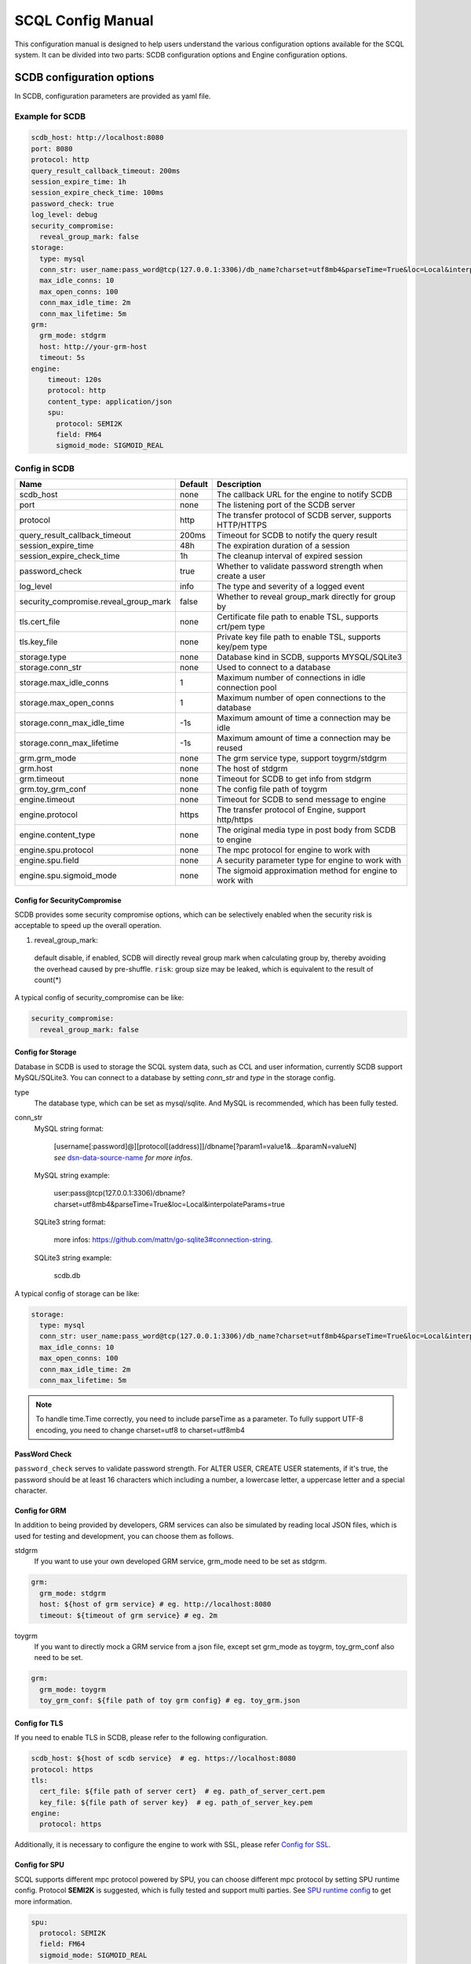 ==================
SCQL Config Manual
==================

This configuration manual is designed to help users understand the various configuration options available for the SCQL system. It can be divided into two parts: SCDB configuration options and Engine configuration options.

.. _scdb_config_options:

SCDB configuration options
==========================

In SCDB, configuration parameters are provided as yaml file.

Example for SCDB
----------------

.. code-block:: yaml

  scdb_host: http://localhost:8080
  port: 8080
  protocol: http
  query_result_callback_timeout: 200ms
  session_expire_time: 1h
  session_expire_check_time: 100ms
  password_check: true
  log_level: debug
  security_compromise:
    reveal_group_mark: false
  storage:
    type: mysql
    conn_str: user_name:pass_word@tcp(127.0.0.1:3306)/db_name?charset=utf8mb4&parseTime=True&loc=Local&interpolateParams=true
    max_idle_conns: 10
    max_open_conns: 100
    conn_max_idle_time: 2m
    conn_max_lifetime: 5m
  grm:
    grm_mode: stdgrm
    host: http://your-grm-host
    timeout: 5s
  engine:
      timeout: 120s
      protocol: http
      content_type: application/json
      spu:
        protocol: SEMI2K
        field: FM64
        sigmoid_mode: SIGMOID_REAL


Config in SCDB
--------------

+---------------------------------------+---------+------------------------------------------------------------+
|                 Name                  | Default |                        Description                         |
+=======================================+=========+============================================================+
| scdb_host                             | none    | The callback URL for the engine to notify SCDB             |
+---------------------------------------+---------+------------------------------------------------------------+
| port                                  | none    | The listening port of the SCDB server                      |
+---------------------------------------+---------+------------------------------------------------------------+
| protocol                              | http    | The transfer protocol of SCDB server, supports HTTP/HTTPS  |
+---------------------------------------+---------+------------------------------------------------------------+
| query_result_callback_timeout         | 200ms   | Timeout for SCDB to notify the query result                |
+---------------------------------------+---------+------------------------------------------------------------+
| session_expire_time                   | 48h     | The expiration duration of a session                       |
+---------------------------------------+---------+------------------------------------------------------------+
| session_expire_check_time             | 1h      | The cleanup interval of expired session                    |
+---------------------------------------+---------+------------------------------------------------------------+
| password_check                        | true    | Whether to validate password strength when create a user   |
+---------------------------------------+---------+------------------------------------------------------------+
| log_level                             | info    | The type and severity of a logged event                    |
+---------------------------------------+---------+------------------------------------------------------------+
| security_compromise.reveal_group_mark | false   | Whether to reveal group_mark directly for group by         |
+---------------------------------------+---------+------------------------------------------------------------+
| tls.cert_file                         | none    | Certificate file path to enable TSL, supports crt/pem type |
+---------------------------------------+---------+------------------------------------------------------------+
| tls.key_file                          | none    | Private key file path to enable TSL, supports key/pem type |
+---------------------------------------+---------+------------------------------------------------------------+
| storage.type                          | none    | Database kind in SCDB, supports MYSQL/SQLite3              |
+---------------------------------------+---------+------------------------------------------------------------+
| storage.conn_str                      | none    | Used to connect to a database                              |
+---------------------------------------+---------+------------------------------------------------------------+
| storage.max_idle_conns                | 1       | Maximum number of connections in idle connection pool      |
+---------------------------------------+---------+------------------------------------------------------------+
| storage.max_open_conns                | 1       | Maximum number of open connections to the database         |
+---------------------------------------+---------+------------------------------------------------------------+
| storage.conn_max_idle_time            | -1s     | Maximum amount of time a connection may be idle            |
+---------------------------------------+---------+------------------------------------------------------------+
| storage.conn_max_lifetime             | -1s     | Maximum amount of time a connection may be reused          |
+---------------------------------------+---------+------------------------------------------------------------+
| grm.grm_mode                          | none    | The grm service type, support toygrm/stdgrm                |
+---------------------------------------+---------+------------------------------------------------------------+
| grm.host                              | none    | The host of stdgrm                                         |
+---------------------------------------+---------+------------------------------------------------------------+
| grm.timeout                           | none    | Timeout for SCDB to get info from stdgrm                   |
+---------------------------------------+---------+------------------------------------------------------------+
| grm.toy_grm_conf                      | none    | The config file path of toygrm                             |
+---------------------------------------+---------+------------------------------------------------------------+
| engine.timeout                        | none    | Timeout for SCDB to send message to engine                 |
+---------------------------------------+---------+------------------------------------------------------------+
| engine.protocol                       | https   | The transfer protocol of Engine, support http/https        |
+---------------------------------------+---------+------------------------------------------------------------+
| engine.content_type                   | none    | The original media type in post body from SCDB to engine   |
+---------------------------------------+---------+------------------------------------------------------------+
| engine.spu.protocol                   | none    | The mpc protocol for engine to work with                   |
+---------------------------------------+---------+------------------------------------------------------------+
| engine.spu.field                      | none    | A security parameter type for engine to work with          |
+---------------------------------------+---------+------------------------------------------------------------+
| engine.spu.sigmoid_mode               | none    | The sigmoid approximation method for engine to work with   |
+---------------------------------------+---------+------------------------------------------------------------+

Config for SecurityCompromise
^^^^^^^^^^^^^^^^^^^^^^^^^^^^^^

SCDB provides some security compromise options, which can be selectively enabled when the security risk is acceptable to speed up the overall operation.

1. reveal_group_mark:
  default disable, if enabled, SCDB will directly reveal group mark when calculating group by, thereby avoiding the overhead caused by pre-shuffle.  ``risk``: group size may be leaked, which is equivalent to the result of count(*)

A typical config of security_compromise can be like:

.. code-block:: yaml

  security_compromise:
    reveal_group_mark: false


Config for Storage
^^^^^^^^^^^^^^^^^^

Database in SCDB is used to storage the SCQL system data, such as CCL and user information, currently SCDB support MySQL/SQLite3. You can connect to a database by setting `conn_str` and `type` in the storage config.

type
  The database type, which can be set as mysql/sqlite. And MySQL is recommended, which has been fully tested.

conn_str
  MySQL string format:

    | [username[:password]@][protocol[(address)]]/dbname[?param1=value1&...&paramN=valueN]
    | *see* `dsn-data-source-name`_ *for more infos*.

  MySQL string example:

    user:pass@tcp(127.0.0.1:3306)/dbname?charset=utf8mb4&parseTime=True&loc=Local&interpolateParams=true

  SQLite3 string format:

    more infos: https://github.com/mattn/go-sqlite3#connection-string.

  SQLite3 string example:

    scdb.db

.. _dsn-data-source-name: https://github.com/go-sql-driver/mysql#dsn-data-source-name

A typical config of storage can be like:

.. code-block:: yaml

  storage:
    type: mysql
    conn_str: user_name:pass_word@tcp(127.0.0.1:3306)/db_name?charset=utf8mb4&parseTime=True&loc=Local&interpolateParams=true
    max_idle_conns: 10
    max_open_conns: 100
    conn_max_idle_time: 2m
    conn_max_lifetime: 5m

.. note::
  To handle time.Time correctly, you need to include parseTime as a parameter. To fully support UTF-8 encoding, you need to change charset=utf8 to charset=utf8mb4



PassWord Check
^^^^^^^^^^^^^^
``password_check`` serves to validate password strength. For ALTER USER, CREATE USER statements, if it's true, the password should be at least 16 characters which including a number, a lowercase letter, a uppercase letter and a special character.

Config for GRM
^^^^^^^^^^^^^^
In addition to being provided by developers, GRM services can also be simulated by reading local JSON files, which is used for testing and development, you can choose them as follows.

stdgrm
  If you want to use your own developed GRM service, grm_mode need to be set as stdgrm.

.. code-block:: yaml
  
  grm:
    grm_mode: stdgrm  
    host: ${host of grm service} # eg. http://localhost:8080
    timeout: ${timeout of grm service} # eg. 2m

toygrm
  If you want to directly mock a GRM service from a json file, except set grm_mode as toygrm, toy_grm_conf also need to be set.

.. code-block:: yaml

  grm:
    grm_mode: toygrm
    toy_grm_conf: ${file path of toy grm config} # eg. toy_grm.json


.. _scdb-tls:

Config for TLS
^^^^^^^^^^^^^^

If you need to enable TLS in SCDB, please refer to the following configuration.

.. code-block:: yaml

  scdb_host: ${host of scdb service}  # eg. https://localhost:8080
  protocol: https
  tls:
    cert_file: ${file path of server cert}  # eg. path_of_server_cert.pem
    key_file: ${file path of server key}  # eg. path_of_server_key.pem
  engine:
    protocol: https

Additionally, it is necessary to configure the engine to work with SSL, please refer `Config for SSL`_.


Config for SPU
^^^^^^^^^^^^^^
SCQL supports different mpc protocol powered by SPU, you can choose different mpc protocol by setting SPU runtime config. Protocol **SEMI2K** is suggested, which is fully tested and support multi parties. See `SPU runtime config <https://www.secretflow.org.cn/docs/spu/en/reference/runtime_config.html>`_ to get more information.

.. code-block:: yaml

  spu:
    protocol: SEMI2K
    field: FM64
    sigmoid_mode: SIGMOID_REAL

.. _engine_config_options:

Engine configuration options
============================
SCQLEngine uses Gflags to manage configurations when SCQLEngine set up.

Example for Engine
------------------

.. code-block::

  # Config for Brpc server
  --listen_port=8003
  # Config for datasource
  --datasource_router=embed
  --embed_router_conf={"datasources":[{"id":"ds001","name":"mysql db","kind":"MYSQL","connection_str":"${connection_str}"}],"rules":[{"db":"*","table":"*","datasource_id":"ds001"}]}


Config in Engine
----------------

+--------------------------------------------+--------------+--------------------------------------------------------------------------------------------+
|                    Name                    |   Default    |                                        Description                                         |
+============================================+==============+============================================================================================+
| log_dir                                    | logs         | The directory to save log file                                                             |
+--------------------------------------------+--------------+--------------------------------------------------------------------------------------------+
| log_enable_console_logger                  | true         | Whether logging to stdout while logging to file                                            |
+--------------------------------------------+--------------+--------------------------------------------------------------------------------------------+
| peer_engine_protocol                       | `http:proto` | The rpc protocol between engine and engine                                                 |
+--------------------------------------------+--------------+--------------------------------------------------------------------------------------------+
| peer_engine_connection_type                | pooled       | The rpc connection type between engine and engine                                          |
+--------------------------------------------+--------------+--------------------------------------------------------------------------------------------+
| peer_engine_timeout_ms                     | 300000       | The rpc timeout between engine and engine, unit: ms                                        |
+--------------------------------------------+--------------+--------------------------------------------------------------------------------------------+
| peer_engine_max_retry                      | 3            | Rpc max retries(not including the first rpc) between engine and engine                     |
+--------------------------------------------+--------------+--------------------------------------------------------------------------------------------+
| peer_engine_enable_ssl_as_client           | true         | Whether enable ssl encryption when send message to another engine                          |
+--------------------------------------------+--------------+--------------------------------------------------------------------------------------------+
| peer_engine_enable_ssl_client_verification | false        | Whether enable certificate verification when send message to another engine                |
+--------------------------------------------+--------------+--------------------------------------------------------------------------------------------+
| peer_engine_ssl_client_ca_certificate      | none         | The trusted CA file to verify certificate when send message to another engine              |
+--------------------------------------------+--------------+--------------------------------------------------------------------------------------------+
| link_recv_timeout_ms                       | 30000        | The max time that engine will wait for message come from another engine                    |
+--------------------------------------------+--------------+--------------------------------------------------------------------------------------------+
| scdb_protocol                              | `http:proto` | The rpc protocol between engine and SCDB                                                   |
+--------------------------------------------+--------------+--------------------------------------------------------------------------------------------+
| scdb_connection_type                       | pooled       | The rpc connection type between engine and SCDB                                            |
+--------------------------------------------+--------------+--------------------------------------------------------------------------------------------+
| scdb_timeout_ms                            | 5000         | The rpc timeout between engine and SCDB, unit: ms                                          |
+--------------------------------------------+--------------+--------------------------------------------------------------------------------------------+
| scdb_max_retry                             | 3            | Rpc max retries(not including the first rpc) between engine and SCDB                       |
+--------------------------------------------+--------------+--------------------------------------------------------------------------------------------+
| scdb_enable_ssl_as_client                  | true         | Whether enable ssl encryption when send message to SCDB                                    |
+--------------------------------------------+--------------+--------------------------------------------------------------------------------------------+
| scdb_enable_ssl_client_verification        | false        | Whether enable certificate verification when send message to SCDB                          |
+--------------------------------------------+--------------+--------------------------------------------------------------------------------------------+
| scdb_ssl_client_ca_certificate             | none         | The trusted CA file to verify certificate when send message to SCDB                        |
+--------------------------------------------+--------------+--------------------------------------------------------------------------------------------+
| listen_port                                | 8003         | The listening port of engine service                                                       |
+--------------------------------------------+--------------+--------------------------------------------------------------------------------------------+
| enable_builtin_service                     | false        | Whether enable brpc builtin service                                                        |
+--------------------------------------------+--------------+--------------------------------------------------------------------------------------------+
| internal_port                              | 9527         | The listening port of brpc builtin services                                                |
+--------------------------------------------+--------------+--------------------------------------------------------------------------------------------+
| idle_timeout_s                             | 30           | Idle connection close delay in seconds between the engine and SCDB, unit: s                |
+--------------------------------------------+--------------+--------------------------------------------------------------------------------------------+
| server_enable_ssl                          | true         | Whether enable SSL when engine work as a server                                            |
+--------------------------------------------+--------------+--------------------------------------------------------------------------------------------+
| server_ssl_certificate                     | none         | Certificate file path to enable SSL when engine work as a server                           |
+--------------------------------------------+--------------+--------------------------------------------------------------------------------------------+
| server_ssl_private_key                     | none         | Private key file path to enable SSL when engine work as a server                           |
+--------------------------------------------+--------------+--------------------------------------------------------------------------------------------+
| enable_client_authorization                | false        | Whether check requests' http header when engine work as a server                           |
+--------------------------------------------+--------------+--------------------------------------------------------------------------------------------+
| auth_credential                            | none         | Authorization credential used to check requests' http header                               |
+--------------------------------------------+--------------+--------------------------------------------------------------------------------------------+
| enable_scdb_authorization                  | false        | Whether to authenticate the identity of SCDB                                               |
+--------------------------------------------+--------------+--------------------------------------------------------------------------------------------+
| engine_credential                          | none         | Credential used to authenticate SCDB                                                       |
+--------------------------------------------+--------------+--------------------------------------------------------------------------------------------+
| session_timeout_s                          | 1800         | Expiration duration of a session between engine and SCDB, unit: s                          |
+--------------------------------------------+--------------+--------------------------------------------------------------------------------------------+
| datasource_router                          | embed        | The datasource router type                                                                 |
+--------------------------------------------+--------------+--------------------------------------------------------------------------------------------+
| embed_router_conf                          | none         | Configuration for embed router in json format                                              |
+--------------------------------------------+--------------+--------------------------------------------------------------------------------------------+
| db_connection_info                         | none         | Connection string used to connect to mysql                                                 |
+--------------------------------------------+--------------+--------------------------------------------------------------------------------------------+
| enable_he_schema_type_ou                   | false        | Whether to use OU to speed up HeSum, use ZPaillier by default for security, see: `heu/ou`_ |
+--------------------------------------------+--------------+--------------------------------------------------------------------------------------------+

.. _datasource_router:

Config for datasource
^^^^^^^^^^^^^^^^^^^^^
datasources(MySQL/SQLite3/PostgreSQL/CSVDB) are where the SCQLEngine gets its data from.

*datasource_router* is design to support multi datasources, currently only supported: embed.

embed_router is initialized with *embed_router_conf* first, a json string like::

  "datasources": [
    {
      "id": "ds001",
      "name": "mysql db for scql",
      "kind": "MYSQL",
      "connection_str": "${connection_str}"
    }
  ],
  "rules":[
    {
      "db": "*",
      "table": "*",
      "datasource_id": "ds001"
    }
  ]

if *embed_router_conf* is empty, embed_router will try to initialized with *db_connection_info*.

Embed router
""""""""""""

datasources in embed_router_conf contain informations for connecting MySQL/SQLite3/PostgreSQL/CSVDB:

  id: unique id of datasource.

  name: custom description help to distinguish datasources.

  kind: datasource type, currently support MySQL/SQLite3/PostgreSQL/CSVDB.

  connection_str: string used to connect MySQL/SQLite3/PostgreSQL/CSVDB.

    MySQL Connection string format:
      <str> == <assignment> | <assignment> ';' <str>
      <assignment> == <name> '=' <value>
      <name> == 'host' | 'port' | 'user' | 'password' | 'db' | 'compress' | 'auto-reconnect' | 'reset' | 'fail-readonly'
      <value> == [~;]*

    MySQL Connection string e.g:
      "db=${db};user=${user};password=${password};host=${host}"

    SQLite3 Connection string format:
      more infos: https://www.sqlite.org/c3ref/open.html

    SQLite3 Connection string e.g:
      "file:data_test.db?mode=memory&cache=shared"

    PostgreSQL Connection string format:
      <str> == <assignment> | <assignment> ' ' <str>
      <assignment> == <name> '=' <value>
      <name> == 'host' | 'port' | 'user' | 'password' | 'dbname' | 'connect_timeout'
      <value> == [~;]*

    PostgreSQL Connection string e.g:
      "db=${db};user=${user};password=${password};host=${host}"

    CSVDB Connection string format:
      Since connection_str is an object in another json object, the format is a converted json string corresponding to `CsvdbConf <https://github.com/secretflow/scql/tree/main/engine/datasource/csvdb_conf.proto>`_

    CSVDB Connection string e.g:
      "{\\\"db_name\\\":\\\"csvdb\\\",\\\"tables\\\":[{\\\"table_name\\\":\\\"staff\\\",\\\"data_path\\\":\\\"test.csv\\\",\\\"columns\\\":[{\\\"column_name\\\":\\\"id\\\",\\\"column_type\\\":\\\"1\\\"}]}]}"

Routing rules
"""""""""""""
embed_router's rules support wildcard '*', when given a table in format: *database_name:table_name*,
embed_router will route to the corresponding datasource by::

    1. find the exact rules first, whose `${db}:${table}` equals to database_name:table_name;
    2. try the database_name:* rules;
    3. try *:table_name in the end.

Once found, SCQLEngine will try to connect database with datasource's information correspond to the *datasource_id*.

Config for Brpc server
^^^^^^^^^^^^^^^^^^^^^^
SCQLEngine uses **Brpc** to communicate with SCDB and other peer SCQLEngines, each SCQLEngine will start a Brpc service on *local-host:listen_port* to receive data from outside. If you want to enable Brpc builtin services, add FLAGS:

.. code-block::

  --enable_builtin_service=true
  --internal_port=9527


.. _scqlengine-tls:

Config for SSL
^^^^^^^^^^^^^^
If you want to enable SSL in Engine, add FLAGS as follows. Additionally, it may be necessary to configure SCDB work with TLS please refer `Config for TLS`_.

.. code-block::

  --server_enable_ssl=true
  --server_ssl_certificate=${file path of cert}
  --server_ssl_private_key=${file path of key}
  --peer_engine_enable_ssl_as_client=true
  --scdb_enable_ssl_as_client=true


.. _heu/ou: https://www.secretflow.org.cn/docs/heu/latest/zh-Hans/getting_started/algo_choice#ou-paillier